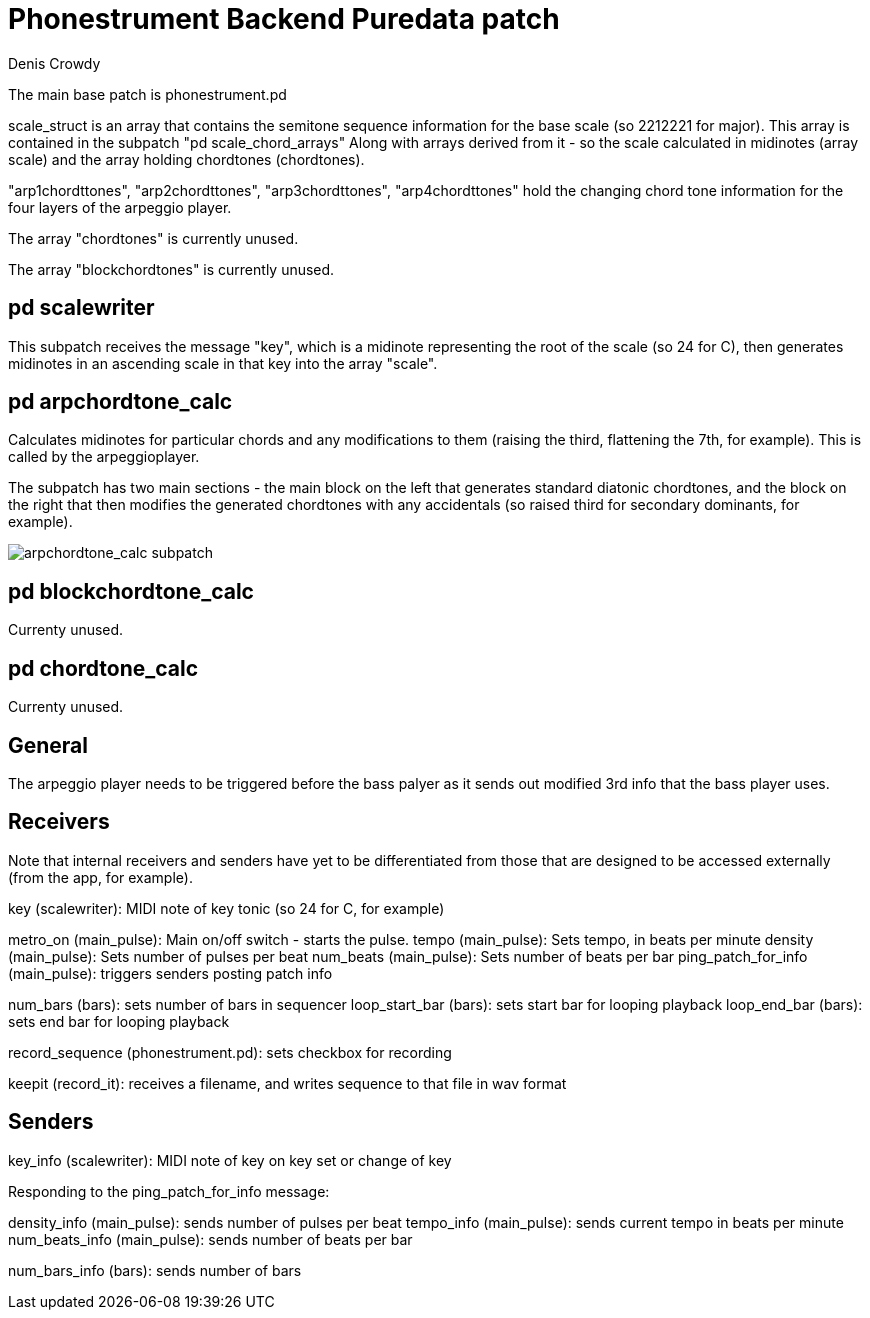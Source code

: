 = Phonestrument Backend Puredata patch
Denis Crowdy

The main base patch is phonestrument.pd

scale_struct is an array that contains the semitone sequence information for
the base scale (so 2212221 for major). This array is contained in the subpatch
"pd scale_chord_arrays" Along with arrays derived from it - so the scale
calculated in midinotes (array scale) and the array holding chordtones
(chordtones).

"arp1chordttones", "arp2chordttones", "arp3chordttones", "arp4chordttones" hold
the changing chord tone information for the four layers of the arpeggio player.

The array "chordtones" is currently unused.

The array "blockchordtones" is currently unused.

== pd scalewriter

This subpatch receives the message "key", which is a midinote representing the
root of the scale (so 24 for C), then generates midinotes in an ascending scale
in that key into the array "scale".

== pd arpchordtone_calc

Calculates midinotes for particular chords and any modifications to them
(raising the third, flattening the 7th, for example). This is called by the
arpeggioplayer.

The subpatch has two main sections - the main block on the left that generates
standard diatonic chordtones, and the block on the right that then modifies the
generated chordtones with any accidentals (so raised third for secondary
dominants, for example).

image:images/arpchordtone_calc.png[arpchordtone_calc subpatch]

== pd blockchordtone_calc

Currenty unused.

== pd chordtone_calc

Currenty unused.

== General

The arpeggio player needs to be triggered before the bass palyer as it sends
out modified 3rd info that the bass player uses.

== Receivers

Note that internal receivers and senders have yet to be differentiated from
those that are designed to be accessed externally (from the app, for example).


key (scalewriter): MIDI note of key tonic (so 24 for C, for example)

metro_on (main_pulse): Main on/off switch - starts the pulse.
tempo (main_pulse): Sets tempo, in beats per minute
density (main_pulse): Sets number of pulses per beat
num_beats (main_pulse): Sets number of beats per bar
ping_patch_for_info (main_pulse): triggers senders posting patch info

num_bars (bars): sets number of bars in sequencer
loop_start_bar (bars): sets start bar for looping playback
loop_end_bar (bars): sets end bar for looping playback 

record_sequence (phonestrument.pd): sets checkbox for recording

keepit (record_it): receives a filename, and writes sequence to that file in wav format



== Senders

key_info (scalewriter): MIDI note of key on key set or change of key


Responding to the ping_patch_for_info message:

density_info (main_pulse): sends number of pulses per beat
tempo_info (main_pulse): sends current tempo in beats per minute
num_beats_info (main_pulse): sends number of beats per bar

num_bars_info (bars): sends number of bars



//image:images/initial_idea.png[Initial idea]

